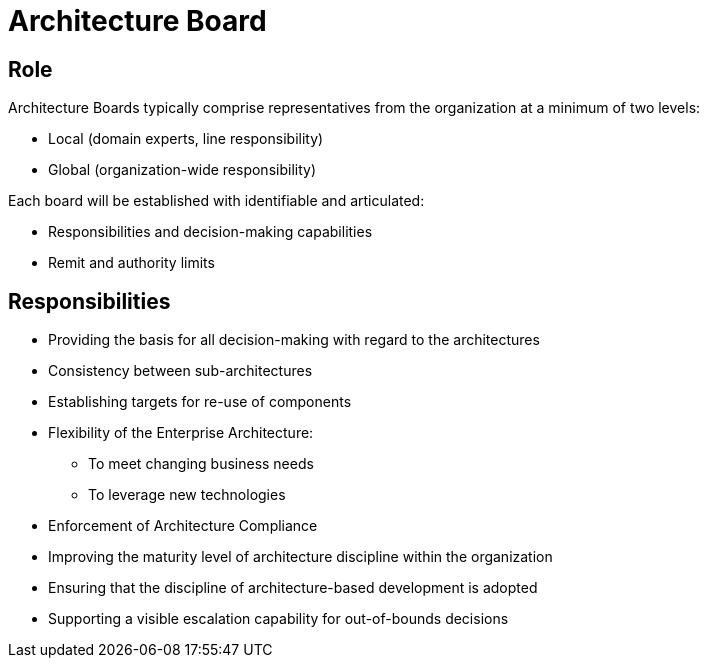 = Architecture Board

== Role
Architecture Boards typically comprise representatives from the organization at a minimum of two levels:

* Local (domain experts, line responsibility)
* Global (organization-wide responsibility)

Each board will be established with identifiable and articulated:

* Responsibilities and decision-making capabilities
* Remit and authority limits

== Responsibilities

* Providing the basis for all decision-making with regard to the architectures
* Consistency between sub-architectures
* Establishing targets for re-use of components
*  Flexibility of the Enterprise Architecture:
    ** To meet changing business needs
    ** To leverage new technologies
* Enforcement of Architecture Compliance
* Improving the maturity level of architecture discipline within the organization
* Ensuring that the discipline of architecture-based development is adopted
* Supporting a visible escalation capability for out-of-bounds decisions




